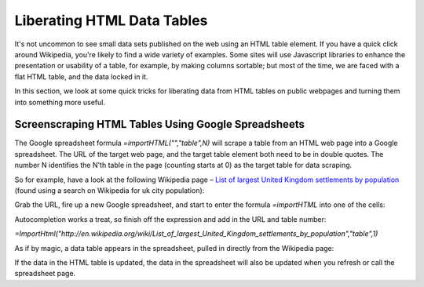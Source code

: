 .. sectionauthor:: Tony Hirst (psychemedia@twitter)

Liberating HTML Data Tables
===========================

It's not uncommon to see small data sets published on the web using an HTML table element. If you have a quick click around Wikipedia, you're likely to find a wide variety of examples. Some sites will use Javascript libraries to enhance the presentation or usability of a table, for example, by making columns sortable; but most of the time, we are faced with a flat HTML table, and the data locked in it.

In this section, we look at some quick tricks for liberating data from HTML tables on public webpages and turning them into something more useful.

Screenscraping HTML Tables Using Google Spreadsheets
----------------------------------------------------

The Google spreadsheet formula *=importHTML("","table",N)* will scrape a table from an HTML web page into a Google spreadsheet. The URL of the target web page, and the target table element both need to be in double quotes. The number N identifies the N'th table in the page (counting starts at 0) as the target table for data scraping.

So for example, have a look at the following Wikipedia page – `List of largest United Kingdom settlements by population 
<http://en.wikipedia.org/wiki/List_of_largest_United_Kingdom_settlements_by_population>`_ (found using a search on Wikipedia for uk city population):

.. image:: ./images/wikipediaTable.jpg

Grab the URL, fire up a new Google spreadsheet, and start to enter the formula *=importHTML* into one of the cells:

.. image:: ./images/gssImportFormula.jpg

Autocompletion works a treat, so finish off the expression and add in the URL and table number:

.. image:: ./images/gssImportFormulaFull.jpg

*=ImportHtml("http://en.wikipedia.org/wiki/List_of_largest_United_Kingdom_settlements_by_population","table",1)*

As if by magic, a data table appears in the spreadsheet, pulled in directly from the Wikipedia page:

.. image:: ./images/gssImportedHTMLTable.jpg

If the data in the HTML table is updated, the data in the spreadsheet will also be updated when you refresh or call the spreadsheet page.

